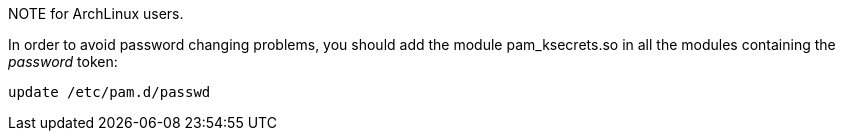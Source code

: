 

.NOTE for ArchLinux users.

In order to avoid password changing problems, you should add the module pam_ksecrets.so in all the modules containing the _password_ token:

  update /etc/pam.d/passwd


